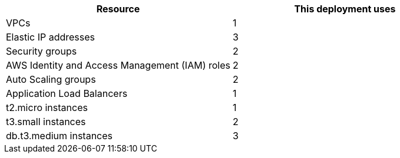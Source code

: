 // Replace the <n> in each row to specify the number of resources used in this deployment. Remove the rows for resources that aren’t used.
|===
|Resource |This deployment uses

// Space needed to maintain table headers
|VPCs |1
|Elastic IP addresses |3
|Security groups |2
|AWS Identity and Access Management (IAM) roles |2
|Auto Scaling groups |2
|Application Load Balancers |1
|t2.micro instances |1
|t3.small instances |2
|db.t3.medium instances |3
|===
